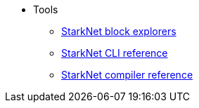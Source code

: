 * Tools

** xref:ref_block_explorers.adoc[StarkNet block explorers]
** xref:CLI/commands.adoc[StarkNet CLI reference]
** xref:CLI/starknet-compiler-options.adoc[StarkNet compiler reference]